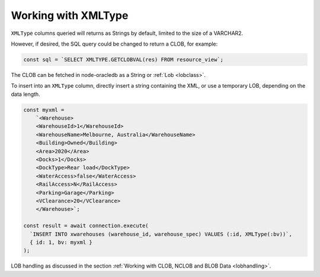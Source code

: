 .. _xmltype:

********************
Working with XMLType
********************

``XMLType`` columns queried will returns as Strings by default, limited
to the size of a VARCHAR2.

However, if desired, the SQL query could be changed to return a CLOB,
for example:

.. code:: sql

   const sql = `SELECT XMLTYPE.GETCLOBVAL(res) FROM resource_view`;

The CLOB can be fetched in node-oracledb as a String or
:ref:`Lob <lobclass>`.

To insert into an ``XMLType`` column, directly insert a string
containing the XML, or use a temporary LOB, depending on the data
length.

.. code:: javascript

   const myxml =
       `<Warehouse>
       <WarehouseId>1</WarehouseId>
       <WarehouseName>Melbourne, Australia</WarehouseName>
       <Building>Owned</Building>
       <Area>2020</Area>
       <Docks>1</Docks>
       <DockType>Rear load</DockType>
       <WaterAccess>false</WaterAccess>
       <RailAccess>N</RailAccess>
       <Parking>Garage</Parking>
       <VClearance>20</VClearance>
       </Warehouse>`;

   const result = await connection.execute(
     `INSERT INTO xwarehouses (warehouse_id, warehouse_spec) VALUES (:id, XMLType(:bv))`,
     { id: 1, bv: myxml }
   );

LOB handling as discussed in the section :ref:`Working with CLOB, NCLOB and
BLOB Data <lobhandling>`.
